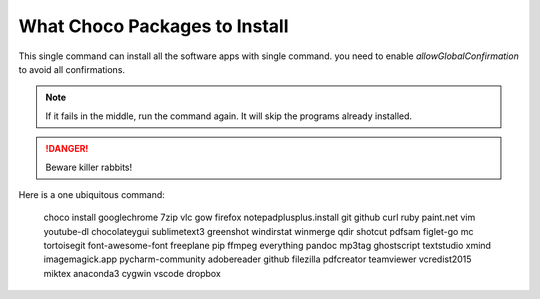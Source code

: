 What Choco Packages to Install
==============================

This single command can install all the software apps with single command. you need to enable `allowGlobalConfirmation` to avoid all confirmations.

.. NOTE::
   If it fails in the middle, run the command again. It will skip the programs already installed. 

.. DANGER::
   Beware killer rabbits!   
   
Here is a one ubiquitous command:

    choco install googlechrome 7zip vlc gow firefox notepadplusplus.install git github curl ruby paint.net vim youtube-dl chocolateygui sublimetext3 greenshot windirstat winmerge qdir shotcut pdfsam figlet-go mc tortoisegit font-awesome-font freeplane pip ffmpeg everything pandoc mp3tag ghostscript textstudio xmind imagemagick.app pycharm-community adobereader github filezilla pdfcreator teamviewer vcredist2015 miktex  anaconda3 cygwin vscode dropbox 

